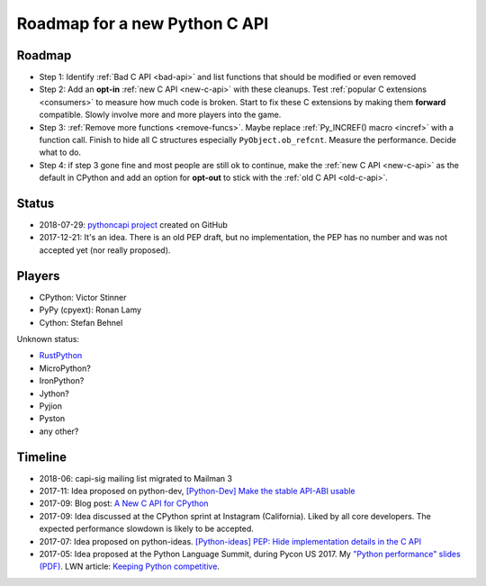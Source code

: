 ++++++++++++++++++++++++++++++
Roadmap for a new Python C API
++++++++++++++++++++++++++++++

Roadmap
=======

* Step 1: Identify :ref:`Bad C API <bad-api>` and list functions that should
  be modified or even removed
* Step 2: Add an **opt-in** :ref:`new C API <new-c-api>` with these cleanups. Test :ref:`popular
  C extensions <consumers>` to measure how much code is broken. Start to fix
  these C extensions by making them **forward** compatible. Slowly involve more
  and more players into the game.
* Step 3: :ref:`Remove more functions <remove-funcs>`. Maybe replace
  :ref:`Py_INCREF() macro <incref>` with a function call. Finish to hide all C
  structures especially ``PyObject.ob_refcnt``. Measure the performance.
  Decide what to do.
* Step 4: if step 3 gone fine and most people are still ok to continue, make
  the :ref:`new C API <new-c-api>` as the default in CPython and add an option
  for **opt-out** to stick with the :ref:`old C API <old-c-api>`.

Status
======

* 2018-07-29: `pythoncapi project <https://github.com/vstinner/pythoncapi>`_
  created on GitHub
* 2017-12-21: It's an idea. There is an old PEP draft, but no implementation,
  the PEP has no number and was not accepted yet (nor really proposed).

Players
=======

* CPython: Victor Stinner
* PyPy (cpyext): Ronan Lamy
* Cython: Stefan Behnel

Unknown status:

* `RustPython <https://github.com/RustPython/RustPython>`_
* MicroPython?
* IronPython?
* Jython?
* Pyjion
* Pyston
* any other?

Timeline
========

* 2018-06: capi-sig mailing list migrated to Mailman 3
* 2017-11: Idea proposed on python-dev, `[Python-Dev] Make the stable API-ABI
  usable
  <https://mail.python.org/pipermail/python-dev/2017-November/150607.html>`_
* 2017-09: Blog post: `A New C API for CPython
  <https://vstinner.github.io/new-python-c-api.html>`_
* 2017-09: Idea discussed at the CPython sprint at Instagram (California).
  Liked by all core developers. The expected performance slowdown is likely to
  be accepted.
* 2017-07: Idea proposed on python-ideas. `[Python-ideas] PEP: Hide
  implementation details in the C API
  <https://mail.python.org/pipermail/python-ideas/2017-July/046399.html>`_
* 2017-05: Idea proposed at the Python Language Summit, during Pycon US 2017.
  My `"Python performance" slides (PDF)
  <https://github.com/vstinner/conf/raw/master/2017-PyconUS/summit.pdf>`_.
  LWN article: `Keeping Python competitive
  <https://lwn.net/Articles/723752/#723949>`_.
